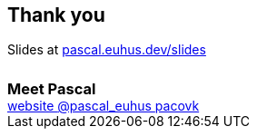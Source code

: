 == Thank you
++++
Slides at <a href="https://pascal.euhus.dev/slides">pascal.euhus.dev/slides</a>
<br>
<h3 style="margin: 1.5em 0 0">Meet Pascal</h3>
<div class="social">
    <a href="https://pascal.euhus.dev">
        <i class="fa fa-globe"></i> website
    </a>
    <a href="https://twitter.com/pascal_euhus">
        <i class="fab fa-twitter-square"></i> @pascal_euhus
    </a>
    <a href="https://github.com/pacovk">
        <i class="fab fa-github-square"></i> pacovk
    </a>
</div>
++++
